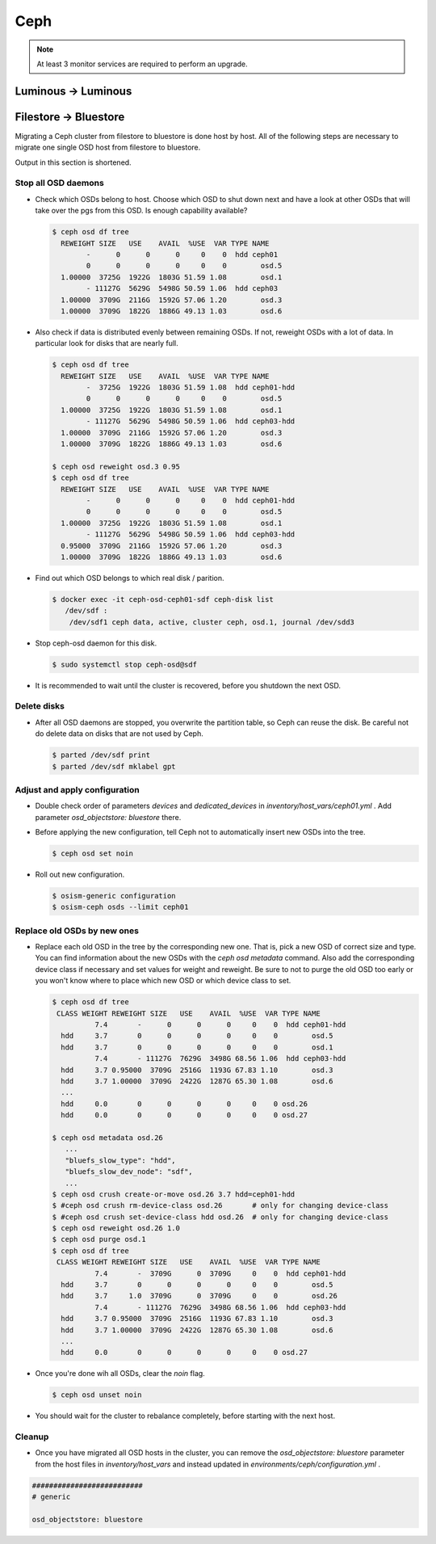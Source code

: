 ====
Ceph
====

.. note::

   At least 3 monitor services are required to perform an upgrade.

Luminous -> Luminous
====================

.. code-block:: yaml
   :caption: environments/configuration.yml

   ceph_manager_version: 20180807-0

.. code-block:: yaml
   :caption: environments/manager/configuration.yml

   ceph_manager_version: 20180807-0

.. code-block:: console
   :caption: update the manager

   osism-manager manager

.. code-block:: console
   :caption: check versions

   $ ceph versions
   {
       "mon": {
           "ceph version 12.2.4 (52085d5249a80c5f5121a76d6288429f35e4e77b) luminous (stable)": 3
       },
       "mgr": {
           "ceph version 12.2.4 (52085d5249a80c5f5121a76d6288429f35e4e77b) luminous (stable)": 3
       },
       "osd": {
           "ceph version 12.2.4 (52085d5249a80c5f5121a76d6288429f35e4e77b) luminous (stable)": 12
       },
       "mds": {
           "ceph version 12.2.4 (52085d5249a80c5f5121a76d6288429f35e4e77b) luminous (stable)": 3
       },
       "overall": {
           "ceph version 12.2.4 (52085d5249a80c5f5121a76d6288429f35e4e77b) luminous (stable)": 21
       }
   }

.. code-block:: console
   :caption: start the update

   $ osism-ceph rolling_update -e @/ansible/group_vars/all/defaults.yml
   Are you sure you want to upgrade the cluster? [no]: yes
   [...]

.. code-block:: console
   :caption: check versions during the update

   $ ceph versions
   {
       "mon": {
           "ceph version 12.2.4 (52085d5249a80c5f5121a76d6288429f35e4e77b) luminous (stable)": 2,
           "ceph version 12.2.7 (3ec878d1e53e1aeb47a9f619c49d9e7c0aa384d5) luminous (stable)": 1
       },
       "mgr": {
           "ceph version 12.2.4 (52085d5249a80c5f5121a76d6288429f35e4e77b) luminous (stable)": 3
       },
       "osd": {
           "ceph version 12.2.4 (52085d5249a80c5f5121a76d6288429f35e4e77b) luminous (stable)": 12
       },
       "mds": {
           "ceph version 12.2.4 (52085d5249a80c5f5121a76d6288429f35e4e77b) luminous (stable)": 3
       },
       "overall": {
           "ceph version 12.2.4 (52085d5249a80c5f5121a76d6288429f35e4e77b) luminous (stable)": 20,
           "ceph version 12.2.7 (3ec878d1e53e1aeb47a9f619c49d9e7c0aa384d5) luminous (stable)": 1
       }
   }

.. code-block:: console
   :caption: check versions after the update

   $ ceph versions

   {
       "mon": {
           "ceph version 12.2.7 (3ec878d1e53e1aeb47a9f619c49d9e7c0aa384d5) luminous (stable)": 3
       },
       "mgr": {
           "ceph version 12.2.7 (3ec878d1e53e1aeb47a9f619c49d9e7c0aa384d5) luminous (stable)": 3
       },
       "osd": {
           "ceph version 12.2.7 (3ec878d1e53e1aeb47a9f619c49d9e7c0aa384d5) luminous (stable)": 12
       },
       "mds": {
           "ceph version 12.2.7 (3ec878d1e53e1aeb47a9f619c49d9e7c0aa384d5) luminous (stable)": 3
       },
       "overall": {
           "ceph version 12.2.7 (3ec878d1e53e1aeb47a9f619c49d9e7c0aa384d5) luminous (stable)": 21
       }
   }



Filestore -> Bluestore
======================

Migrating a Ceph cluster from filestore to bluestore is done host by host.
All of the following steps are necessary to migrate one single OSD host from filestore to bluestore.

Output in this section is shortened.

Stop all OSD daemons
--------------------

* Check which OSDs belong to host. Choose which OSD to shut down next and have a look at other OSDs that will take over the pgs from this OSD. Is enough capability available?

  .. code-block:: console

     $ ceph osd df tree
       REWEIGHT SIZE   USE    AVAIL  %USE  VAR TYPE NAME
             -      0      0      0     0    0  hdd ceph01
             0      0      0      0     0    0        osd.5
       1.00000  3725G  1922G  1803G 51.59 1.08        osd.1
             - 11127G  5629G  5498G 50.59 1.06  hdd ceph03
       1.00000  3709G  2116G  1592G 57.06 1.20        osd.3
       1.00000  3709G  1822G  1886G 49.13 1.03        osd.6

* Also check if data is distributed evenly between remaining OSDs. If not, reweight OSDs with a lot of data.
  In particular look for disks that are nearly full.

  .. code-block:: console

     $ ceph osd df tree
       REWEIGHT SIZE   USE    AVAIL  %USE  VAR TYPE NAME
             -  3725G  1922G  1803G 51.59 1.08  hdd ceph01-hdd
             0      0      0      0     0    0        osd.5
       1.00000  3725G  1922G  1803G 51.59 1.08        osd.1
             - 11127G  5629G  5498G 50.59 1.06  hdd ceph03-hdd
       1.00000  3709G  2116G  1592G 57.06 1.20        osd.3
       1.00000  3709G  1822G  1886G 49.13 1.03        osd.6

     $ ceph osd reweight osd.3 0.95
     $ ceph osd df tree
       REWEIGHT SIZE   USE    AVAIL  %USE  VAR TYPE NAME
             -      0      0      0     0    0  hdd ceph01-hdd
             0      0      0      0     0    0        osd.5
       1.00000  3725G  1922G  1803G 51.59 1.08        osd.1
             - 11127G  5629G  5498G 50.59 1.06  hdd ceph03-hdd
       0.95000  3709G  2116G  1592G 57.06 1.20        osd.3
       1.00000  3709G  1822G  1886G 49.13 1.03        osd.6

* Find out which OSD belongs to which real disk / parition.

  .. code-block:: console

     $ docker exec -it ceph-osd-ceph01-sdf ceph-disk list
        /dev/sdf :
         /dev/sdf1 ceph data, active, cluster ceph, osd.1, journal /dev/sdd3

* Stop ceph-osd daemon for this disk.

  .. code-block:: console

     $ sudo systemctl stop ceph-osd@sdf

* It is recommended to wait until the cluster is recovered, before you shutdown the next OSD.

Delete disks
------------

* After all OSD daemons are stopped, you overwrite the partition table, so Ceph can reuse the disk.
  Be careful not do delete data on disks that are not used by Ceph.

  .. code-block:: console

     $ parted /dev/sdf print
     $ parted /dev/sdf mklabel gpt

Adjust and apply configuration
------------------------------

* Double check order of parameters `devices` and `dedicated_devices` in `inventory/host_vars/ceph01.yml` .
  Add parameter `osd_objectstore: bluestore` there.

* Before applying the new configuration, tell Ceph not to automatically insert new OSDs into the tree.

  .. code-block:: console

     $ ceph osd set noin

* Roll out new configuration.

  .. code-block:: console

     $ osism-generic configuration
     $ osism-ceph osds --limit ceph01

Replace old OSDs by new ones
----------------------------

* Replace each old OSD in the tree by the corresponding new one. That is, pick a new OSD of correct size and type.
  You can find information about the new OSDs with the `ceph osd metadata` command.
  Also add the corresponding device class if necessary and set values for weight and reweight.
  Be sure to not to purge the old OSD too early or you won't know where to place which new OSD or which device class to set.

  .. code-block:: console

     $ ceph osd df tree
      CLASS WEIGHT REWEIGHT SIZE   USE    AVAIL  %USE  VAR TYPE NAME
               7.4       -      0      0      0     0    0  hdd ceph01-hdd
       hdd     3.7       0      0      0      0     0    0        osd.5
       hdd     3.7       0      0      0      0     0    0        osd.1
               7.4       - 11127G  7629G  3498G 68.56 1.06  hdd ceph03-hdd
       hdd     3.7 0.95000  3709G  2516G  1193G 67.83 1.10        osd.3
       hdd     3.7 1.00000  3709G  2422G  1287G 65.30 1.08        osd.6
       ...
       hdd     0.0       0      0      0      0     0    0 osd.26
       hdd     0.0       0      0      0      0     0    0 osd.27

     $ ceph osd metadata osd.26
        ...
        "bluefs_slow_type": "hdd",
        "bluefs_slow_dev_node": "sdf",
        ...
     $ ceph osd crush create-or-move osd.26 3.7 hdd=ceph01-hdd
     $ #ceph osd crush rm-device-class osd.26       # only for changing device-class
     $ #ceph osd crush set-device-class hdd osd.26  # only for changing device-class
     $ ceph osd reweight osd.26 1.0
     $ ceph osd purge osd.1
     $ ceph osd df tree
      CLASS WEIGHT REWEIGHT SIZE   USE    AVAIL  %USE  VAR TYPE NAME
               7.4       -  3709G      0  3709G     0    0  hdd ceph01-hdd
       hdd     3.7       0      0      0      0     0    0        osd.5
       hdd     3.7     1.0  3709G      0  3709G     0    0        osd.26
               7.4       - 11127G  7629G  3498G 68.56 1.06  hdd ceph03-hdd
       hdd     3.7 0.95000  3709G  2516G  1193G 67.83 1.10        osd.3
       hdd     3.7 1.00000  3709G  2422G  1287G 65.30 1.08        osd.6
       ...
       hdd     0.0       0      0      0      0     0    0 osd.27

* Once you're done wih all OSDs, clear the `noin` flag.

  .. code-block:: console

     $ ceph osd unset noin

* You should wait for the cluster to rebalance completely, before starting with the next host.

Cleanup
-------

* Once you have migrated all OSD hosts in the cluster, you can remove the `osd_objectstore: bluestore` parameter from
  the host files in `inventory/host_vars` and instead updated in `environments/ceph/configuration.yml` .

.. code-block:: yaml

   ##########################
   # generic

   osd_objectstore: bluestore
